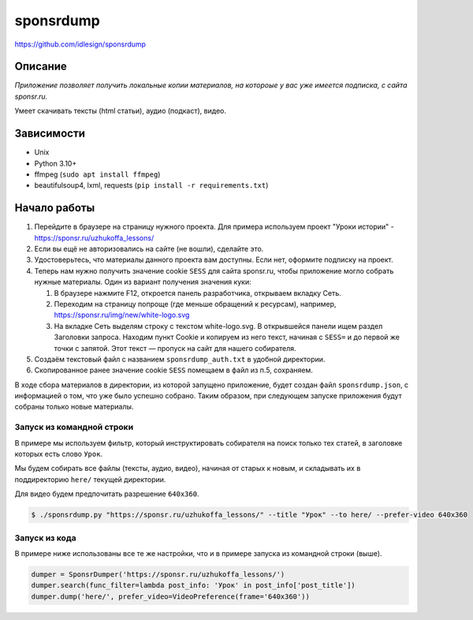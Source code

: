 sponsrdump
==========
https://github.com/idlesign/sponsrdump


Описание
--------
*Приложение позволяет получить локальные копии материалов, на котороые у вас уже имеется подписка, с сайта sponsr.ru.*

Умеет скачивать тексты (html статьи), аудио (подкаст), видео.


Зависимости
-----------

* Unix
* Python 3.10+
* ffmpeg (``sudo apt install ffmpeg``)
* beautifulsoup4, lxml, requests (``pip install -r requirements.txt``)


Начало работы
-------------

1. Перейдите в браузере на страницу нужного проекта.
   Для примера используем проект "Уроки истории" - https://sponsr.ru/uzhukoffa_lessons/
2. Если вы ещё не авторизовались на сайте (не вошли), сделайте это.
3. Удостоверьтесь, что материалы данного проекта вам доступны. Если нет, оформите подписку на проект.
4. Теперь нам нужно получить значение cookie ``SESS`` для сайта sponsr.ru, чтобы приложение могло собрать нужные материалы.
   Один из вариант получения значения куки:

   1. В браузере нажмите F12, откроется панель разработчика, открываем вкладку Сеть.
   2. Переходим на страницу попроще (где меньше обращений к ресурсам), например, https://sponsr.ru/img/new/white-logo.svg
   3. На вкладке Сеть выделям строку с текстом white-logo.svg. В открывшейся панели ищем раздел Заголовки запроса.
      Находим пункт Cookie и копируем из него текст, начиная с ``SESS=`` и до первой же точки с запятой.
      Этот текст — пропуск на сайт для нашего собирателя.
5. Создаём текстовый файл с названием ``sponsrdump_auth.txt`` в удобной директории.
6. Скопированное ранее значение cookie ``SESS`` помещаем в файл из п.5, сохраняем.


В ходе сбора материалов в директории, из которой запущено приложение, будет создан файл ``sponsrdump.json``,
с информацией о том, что уже было успешно собрано. Таким образом, при следующем запуске приложения будут собраны только новые материалы.


Запуск из командной строки
~~~~~~~~~~~~~~~~~~~~~~~~~~

В примере мы используем фильтр, который инструктировать собирателя на поиск только тех статей, в заголовке которых есть слово ``Урок``.

Мы будем собирать все файлы (тексты, аудио, видео), начиная от старых к новым, и складывать их в поддиректорию ``here/`` текущей директории.

Для видео будем предпочитать разрешение ``640x360``.


.. code-block:: sh

    $ ./sponsrdump.py "https://sponsr.ru/uzhukoffa_lessons/" --title "Урок" --to here/ --prefer-video 640x360


Запуск из кода
~~~~~~~~~~~~~~

В примере ниже использованы все те же настройки, что и в примере запуска из командной строки (выше).

.. code-block:: python

    dumper = SponsrDumper('https://sponsr.ru/uzhukoffa_lessons/')
    dumper.search(func_filter=lambda post_info: 'Урок' in post_info['post_title'])
    dumper.dump('here/', prefer_video=VideoPreference(frame='640x360'))

